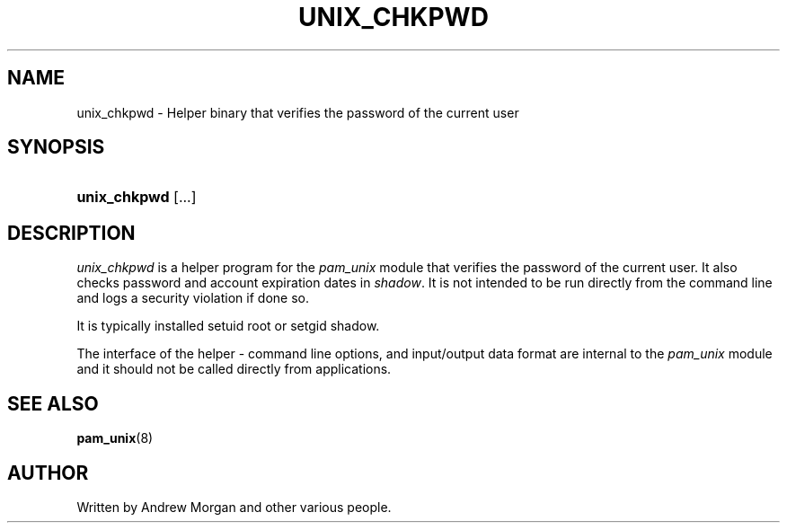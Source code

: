 '\" t
.\"     Title: unix_chkpwd
.\"    Author: [see the "AUTHOR" section]
.\" Generator: DocBook XSL Stylesheets v1.79.1 <http://docbook.sf.net/>
.\"      Date: 09/03/2021
.\"    Manual: Linux-PAM Manual
.\"    Source: Linux-PAM Manual
.\"  Language: English
.\"
.TH "UNIX_CHKPWD" "8" "09/03/2021" "Linux-PAM Manual" "Linux\-PAM Manual"
.\" -----------------------------------------------------------------
.\" * Define some portability stuff
.\" -----------------------------------------------------------------
.\" ~~~~~~~~~~~~~~~~~~~~~~~~~~~~~~~~~~~~~~~~~~~~~~~~~~~~~~~~~~~~~~~~~
.\" http://bugs.debian.org/507673
.\" http://lists.gnu.org/archive/html/groff/2009-02/msg00013.html
.\" ~~~~~~~~~~~~~~~~~~~~~~~~~~~~~~~~~~~~~~~~~~~~~~~~~~~~~~~~~~~~~~~~~
.ie \n(.g .ds Aq \(aq
.el       .ds Aq '
.\" -----------------------------------------------------------------
.\" * set default formatting
.\" -----------------------------------------------------------------
.\" disable hyphenation
.nh
.\" disable justification (adjust text to left margin only)
.ad l
.\" -----------------------------------------------------------------
.\" * MAIN CONTENT STARTS HERE *
.\" -----------------------------------------------------------------
.SH "NAME"
unix_chkpwd \- Helper binary that verifies the password of the current user
.SH "SYNOPSIS"
.HP \w'\fBunix_chkpwd\fR\ 'u
\fBunix_chkpwd\fR [\&.\&.\&.]
.SH "DESCRIPTION"
.PP
\fIunix_chkpwd\fR
is a helper program for the
\fIpam_unix\fR
module that verifies the password of the current user\&. It also checks password and account expiration dates in
\fIshadow\fR\&. It is not intended to be run directly from the command line and logs a security violation if done so\&.
.PP
It is typically installed setuid root or setgid shadow\&.
.PP
The interface of the helper \- command line options, and input/output data format are internal to the
\fIpam_unix\fR
module and it should not be called directly from applications\&.
.SH "SEE ALSO"
.PP
\fBpam_unix\fR(8)
.SH "AUTHOR"
.PP
Written by Andrew Morgan and other various people\&.
